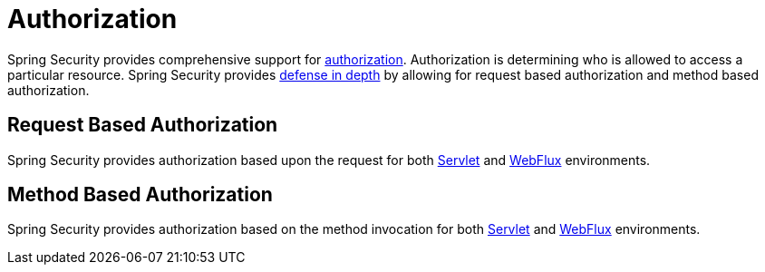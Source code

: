 [[authorization]]
= Authorization

Spring Security provides comprehensive support for https://en.wikipedia.org/wiki/Authorization[authorization].
Authorization is determining who is allowed to access a particular resource.
Spring Security provides https://en.wikipedia.org/wiki/Defense_in_depth_(computing)[defense in depth] by allowing for request based authorization and method based authorization.

[[authorization-request]]
== Request Based Authorization

Spring Security provides authorization based upon the request for both xref:servlet/authorization/authorize-http-requests.adoc[Servlet] and xref:reactive/authorization/authorize-http-requests.adoc[WebFlux] environments.

[[authorization-method]]
== Method Based Authorization

Spring Security provides authorization based on the method invocation for both xref:servlet/authorization/method-security.adoc[Servlet] and xref:reactive/authorization/method.adoc[WebFlux] environments.

